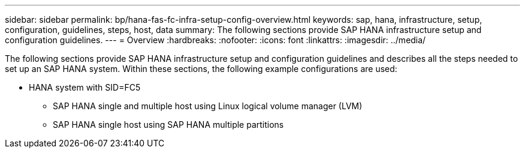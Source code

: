 ---
sidebar: sidebar
permalink: bp/hana-fas-fc-infra-setup-config-overview.html
keywords: sap, hana, infrastructure, setup, configuration, guidelines, steps, host, data
summary: The following sections provide SAP HANA infrastructure setup and configuration guidelines.
---
= Overview
:hardbreaks:
:nofooter:
:icons: font
:linkattrs:
:imagesdir: ../media/



[.lead]
The following sections provide SAP HANA infrastructure setup and configuration guidelines and describes all the steps needed to set up an SAP HANA system. Within these sections, the following example configurations are used:


* HANA system with SID=FC5 
** SAP HANA single and multiple host using Linux logical volume manager (LVM)
** SAP HANA single host using SAP HANA multiple partitions


